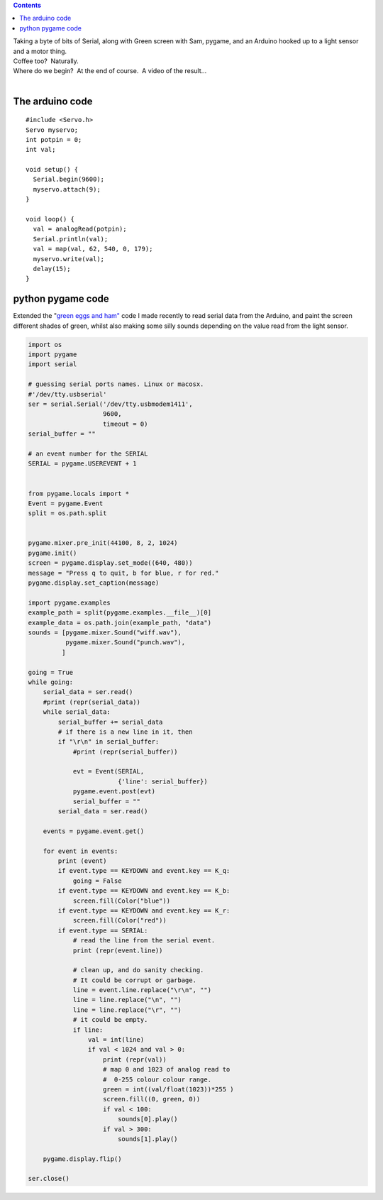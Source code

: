 .. contents::
   :depth: 3
..

| Taking a byte of bits of Serial, along with Green screen with Sam,
  pygame, and an Arduino hooked up to a light sensor and a motor thing.
| Coffee too?  Naturally.
| Where do we begin?  At the end of course.  A video of the result...

.. container:: separator

| 

The arduino code
================

::

   #include <Servo.h>
   Servo myservo;
   int potpin = 0;
   int val;

   void setup() {
     Serial.begin(9600);
     myservo.attach(9);
   } 
    
   void loop() {
     val = analogRead(potpin);
     Serial.println(val);
     val = map(val, 62, 540, 0, 179);
     myservo.write(val);
     delay(15);
   }

python pygame code
==================

| Extended the "`green eggs and
  ham" <http://renesd.blogspot.de/2013/04/reducing-number-of-concepts-to-make.html>`__
  code I made recently to read serial data from the Arduino, and paint
  the screen different shades of green, whilst also making some silly
  sounds depending on the value read from the light sensor.

.. code:: code

   import os
   import pygame
   import serial

   # guessing serial ports names. Linux or macosx.
   #'/dev/tty.usbserial'
   ser = serial.Serial('/dev/tty.usbmodem1411',
                       9600,
                       timeout = 0)
   serial_buffer = ""

   # an event number for the SERIAL
   SERIAL = pygame.USEREVENT + 1


   from pygame.locals import *
   Event = pygame.Event
   split = os.path.split


   pygame.mixer.pre_init(44100, 8, 2, 1024)
   pygame.init()
   screen = pygame.display.set_mode((640, 480))
   message = "Press q to quit, b for blue, r for red."
   pygame.display.set_caption(message)

   import pygame.examples
   example_path = split(pygame.examples.__file__)[0]
   example_data = os.path.join(example_path, "data")
   sounds = [pygame.mixer.Sound("wiff.wav"),
             pygame.mixer.Sound("punch.wav"),
            ]

   going = True
   while going:
       serial_data = ser.read()
       #print (repr(serial_data))
       while serial_data:
           serial_buffer += serial_data
           # if there is a new line in it, then
           if "\r\n" in serial_buffer:
               #print (repr(serial_buffer))

               evt = Event(SERIAL,
                           {'line': serial_buffer})
               pygame.event.post(evt)
               serial_buffer = ""
           serial_data = ser.read()

       events = pygame.event.get()

       for event in events:
           print (event)
           if event.type == KEYDOWN and event.key == K_q:
               going = False
           if event.type == KEYDOWN and event.key == K_b:
               screen.fill(Color("blue"))
           if event.type == KEYDOWN and event.key == K_r:
               screen.fill(Color("red"))
           if event.type == SERIAL:
               # read the line from the serial event.
               print (repr(event.line))

               # clean up, and do sanity checking.
               # It could be corrupt or garbage.
               line = event.line.replace("\r\n", "")
               line = line.replace("\n", "")
               line = line.replace("\r", "")
               # it could be empty.
               if line:
                   val = int(line)
                   if val < 1024 and val > 0:
                       print (repr(val))
                       # map 0 and 1023 of analog read to
                       #  0-255 colour colour range.
                       green = int((val/float(1023))*255 )
                       screen.fill((0, green, 0))
                       if val < 100:
                           sounds[0].play()
                       if val > 300:
                           sounds[1].play()

       pygame.display.flip()

   ser.close()
